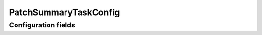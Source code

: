 .. lsst-config-topic:: lsst.faro.summary.PatchSummaryTaskConfig

######################
PatchSummaryTaskConfig
######################

.. _lsst.faro.summary.PatchSummaryTaskConfig-configs:

Configuration fields
====================

.. lsst-config-fields:: lsst.faro.summary.PatchSummaryTaskConfig
